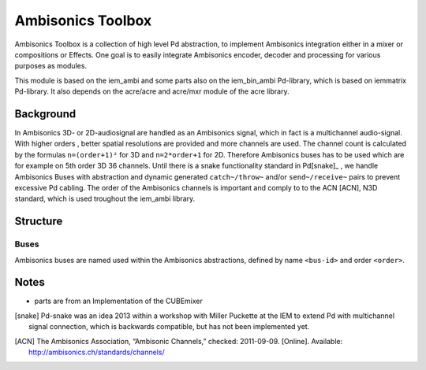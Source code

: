 Ambisonics Toolbox
==================

Ambisonics Toolbox is a collection of high level Pd abstraction, to implement Ambisonics integration either in a mixer or compositions or Effects.
One goal is to easily integrate Ambisonics encoder, decoder and processing for various purposes as modules.

This module is based on the iem_ambi and some parts also on the iem_bin_ambi Pd-library, which is based on iemmatrix Pd-library.
It also depends on the acre/acre and acre/mxr module of the acre library.

Background
----------

In Ambisonics 3D- or 2D-audiosignal are handled as an Ambisonics signal, which in fact is a multichannel audio-signal.
With higher orders , better spatial resolutions are provided and more channels are used.
The channel count is calculated by the formulas ``n=(order+1)²`` for 3D and ``n=2*order+1`` for 2D. 
Therefore Ambisonics buses has to be used which are for example on 5th order 3D 36 channels.
Until there is a snake functionality standard in Pd[snake]_ , we handle Ambisonics Buses with abstraction and dynamic generated ``catch~/throw~`` and/or ``send~/receive~`` pairs to prevent excessive Pd cabling.
The order of the Ambisonics channels is important and comply to to the ACN [ACN], N3D standard, which is used troughout the iem_ambi library.



Structure
---------

Buses
.....

Ambisonics buses are named used within the Ambisonics abstractions, defined by name ``<bus-id>`` and order ``<order>``.



Notes
-----

- parts are from an Implementation of the CUBEmixer

.. [snake] Pd-snake was an idea 2013 within a workshop with Miller Puckette at the IEM to extend Pd with multichannel signal connection, which is backwards compatible, but has not been implemented yet.


.. [ACN] The Ambisonics Association, “Ambisonic Channels,” checked: 2011-09-09.  [Online].  Available: http://ambisonics.ch/standards/channels/
